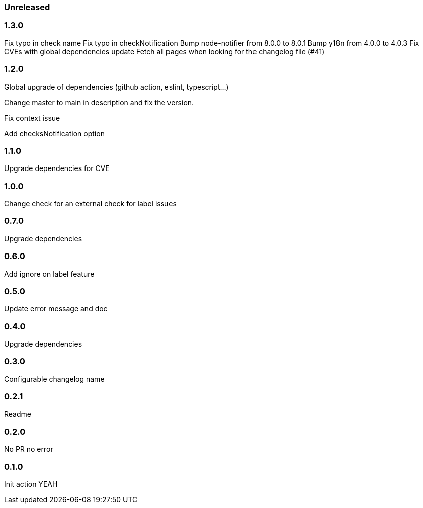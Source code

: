 === Unreleased

=== 1.3.0

Fix typo in check name
Fix typo in checkNotification
Bump node-notifier from 8.0.0 to 8.0.1
Bump y18n from 4.0.0 to 4.0.3
Fix CVEs with global dependencies update
Fetch all pages when looking for the changelog file (#41)

=== 1.2.0

Global upgrade of dependencies (github action, eslint, typescript...)

Change master to main in description and fix the version.

Fix context issue

Add checksNotification option

=== 1.1.0

Upgrade dependencies for CVE

=== 1.0.0

Change check for an external check for label issues

=== 0.7.0

Upgrade dependencies

=== 0.6.0

Add ignore on label feature

=== 0.5.0

Update error message and doc

=== 0.4.0

Upgrade dependencies

=== 0.3.0

Configurable changelog name

=== 0.2.1

Readme

=== 0.2.0

No PR no error

=== 0.1.0

Init action YEAH
